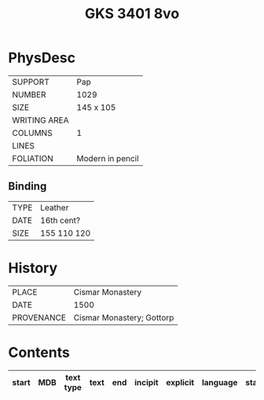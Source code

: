 #+Title: GKS 3401 8vo

* PhysDesc
|--------------+-------------|
| SUPPORT      |    Pap         |
| NUMBER       |       1029      |
| SIZE         |   145 x 105          |
| WRITING AREA |             |
| COLUMNS      |    1         |
| LINES        |             |
| FOLIATION    |   Modern in pencil          |
|--------------+-------------|

** Binding
|--------------+-------------|
| TYPE         |  Leather           |
| DATE         |  16th cent?           |
| SIZE         | 155 110 120            |
|--------------+-------------|


* History
|------------+---------------|
| PLACE      |  Cismar Monastery             |
| DATE       |  1500             |
| PROVENANCE | Cismar Monastery; Gottorp              |
|------------+---------------|

* Contents
|-------+-----+------------+---------------+-------+--------------------------------------------------------+----------+----------+--------|
| start | MDB | text type  | text          | end   | incipit                                                | explicit | language | status |
|-------+-----+------------+---------------+-------+--------------------------------------------------------+----------+----------+--------|


